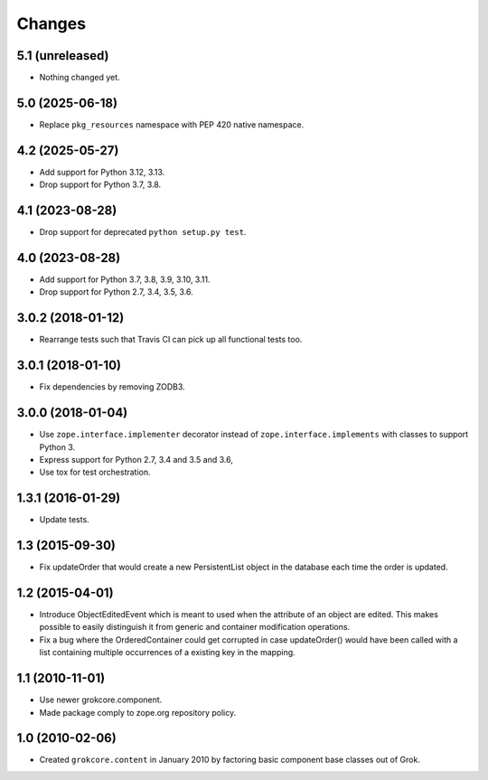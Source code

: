 Changes
=======

5.1 (unreleased)
----------------

- Nothing changed yet.


5.0 (2025-06-18)
----------------

- Replace ``pkg_resources`` namespace with PEP 420 native namespace.


4.2 (2025-05-27)
----------------

- Add support for Python 3.12, 3.13.

- Drop support for Python 3.7, 3.8.


4.1 (2023-08-28)
----------------

- Drop support for deprecated ``python setup.py test``.


4.0 (2023-08-28)
----------------

- Add support for Python 3.7, 3.8, 3.9, 3.10, 3.11.

- Drop support for Python 2.7, 3.4, 3.5, 3.6.


3.0.2 (2018-01-12)
------------------

- Rearrange tests such that Travis CI can pick up all functional tests too.

3.0.1 (2018-01-10)
------------------

- Fix dependencies by removing ZODB3.

3.0.0 (2018-01-04)
------------------

- Use ``zope.interface.implementer`` decorator instead of
  ``zope.interface.implements`` with classes to support Python 3.

- Express support for Python 2.7, 3.4 and 3.5 and 3.6,

- Use tox for test orchestration.

1.3.1 (2016-01-29)
------------------

- Update tests.

1.3 (2015-09-30)
----------------

- Fix updateOrder that would create a new PersistentList object in the
  database each time the order is updated.

1.2 (2015-04-01)
----------------

- Introduce ObjectEditedEvent which is meant to used when the
  attribute of an object are edited. This makes possible to easily
  distinguish it from generic and container modification operations.

- Fix a bug where the OrderedContainer could get corrupted in case
  updateOrder() would have been called with a list containing multiple
  occurrences of a existing key in the mapping.

1.1 (2010-11-01)
----------------

- Use newer grokcore.component.

- Made package comply to zope.org repository policy.

1.0 (2010-02-06)
----------------

- Created ``grokcore.content`` in January 2010 by factoring basic
  component base classes out of Grok.
